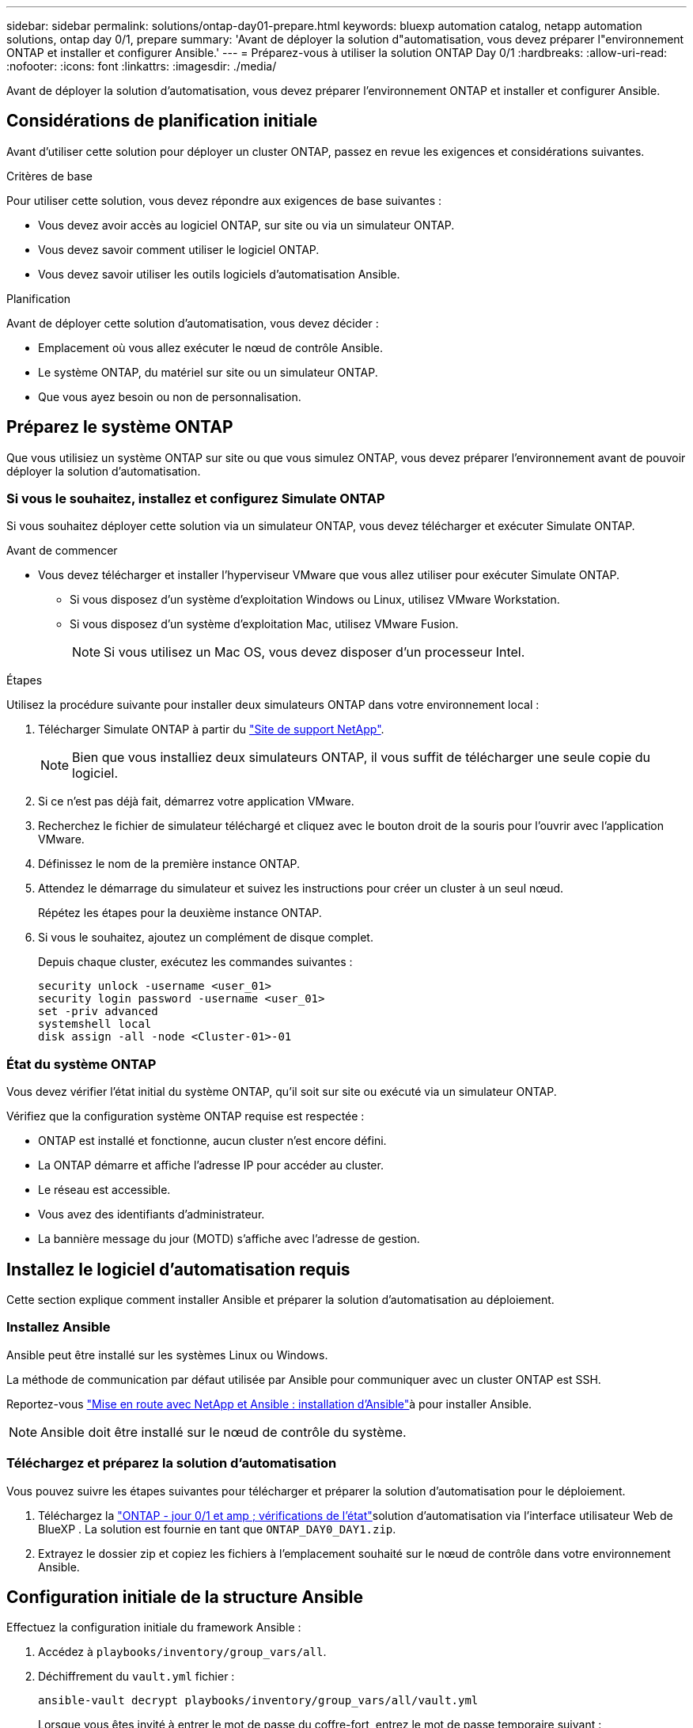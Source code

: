 ---
sidebar: sidebar 
permalink: solutions/ontap-day01-prepare.html 
keywords: bluexp automation catalog, netapp automation solutions, ontap day 0/1, prepare 
summary: 'Avant de déployer la solution d"automatisation, vous devez préparer l"environnement ONTAP et installer et configurer Ansible.' 
---
= Préparez-vous à utiliser la solution ONTAP Day 0/1
:hardbreaks:
:allow-uri-read: 
:nofooter: 
:icons: font
:linkattrs: 
:imagesdir: ./media/


[role="lead"]
Avant de déployer la solution d'automatisation, vous devez préparer l'environnement ONTAP et installer et configurer Ansible.



== Considérations de planification initiale

Avant d'utiliser cette solution pour déployer un cluster ONTAP, passez en revue les exigences et considérations suivantes.

.Critères de base
Pour utiliser cette solution, vous devez répondre aux exigences de base suivantes :

* Vous devez avoir accès au logiciel ONTAP, sur site ou via un simulateur ONTAP.
* Vous devez savoir comment utiliser le logiciel ONTAP.
* Vous devez savoir utiliser les outils logiciels d'automatisation Ansible.


.Planification
Avant de déployer cette solution d'automatisation, vous devez décider :

* Emplacement où vous allez exécuter le nœud de contrôle Ansible.
* Le système ONTAP, du matériel sur site ou un simulateur ONTAP.
* Que vous ayez besoin ou non de personnalisation.




== Préparez le système ONTAP

Que vous utilisiez un système ONTAP sur site ou que vous simulez ONTAP, vous devez préparer l'environnement avant de pouvoir déployer la solution d'automatisation.



=== Si vous le souhaitez, installez et configurez Simulate ONTAP

Si vous souhaitez déployer cette solution via un simulateur ONTAP, vous devez télécharger et exécuter Simulate ONTAP.

.Avant de commencer
* Vous devez télécharger et installer l'hyperviseur VMware que vous allez utiliser pour exécuter Simulate ONTAP.
+
** Si vous disposez d'un système d'exploitation Windows ou Linux, utilisez VMware Workstation.
** Si vous disposez d'un système d'exploitation Mac, utilisez VMware Fusion.
+

NOTE: Si vous utilisez un Mac OS, vous devez disposer d'un processeur Intel.





.Étapes
Utilisez la procédure suivante pour installer deux simulateurs ONTAP dans votre environnement local :

. Télécharger Simulate ONTAP à partir du link:https://mysupport.netapp.com/site/tools/tool-eula/simulate-ontap["Site de support NetApp"^].
+

NOTE: Bien que vous installiez deux simulateurs ONTAP, il vous suffit de télécharger une seule copie du logiciel.

. Si ce n'est pas déjà fait, démarrez votre application VMware.
. Recherchez le fichier de simulateur téléchargé et cliquez avec le bouton droit de la souris pour l'ouvrir avec l'application VMware.
. Définissez le nom de la première instance ONTAP.
. Attendez le démarrage du simulateur et suivez les instructions pour créer un cluster à un seul nœud.
+
Répétez les étapes pour la deuxième instance ONTAP.

. Si vous le souhaitez, ajoutez un complément de disque complet.
+
Depuis chaque cluster, exécutez les commandes suivantes :

+
[source, cli]
----
security unlock -username <user_01>
security login password -username <user_01>
set -priv advanced
systemshell local
disk assign -all -node <Cluster-01>-01
----




=== État du système ONTAP

Vous devez vérifier l'état initial du système ONTAP, qu'il soit sur site ou exécuté via un simulateur ONTAP.

Vérifiez que la configuration système ONTAP requise est respectée :

* ONTAP est installé et fonctionne, aucun cluster n'est encore défini.
* La ONTAP démarre et affiche l'adresse IP pour accéder au cluster.
* Le réseau est accessible.
* Vous avez des identifiants d'administrateur.
* La bannière message du jour (MOTD) s'affiche avec l'adresse de gestion.




== Installez le logiciel d'automatisation requis

Cette section explique comment installer Ansible et préparer la solution d'automatisation au déploiement.



=== Installez Ansible

Ansible peut être installé sur les systèmes Linux ou Windows.

La méthode de communication par défaut utilisée par Ansible pour communiquer avec un cluster ONTAP est SSH.

Reportez-vous link:https://netapp.io/2018/10/08/getting-started-with-netapp-and-ansible-install-ansible/["Mise en route avec NetApp et Ansible : installation d'Ansible"^]à pour installer Ansible.


NOTE: Ansible doit être installé sur le nœud de contrôle du système.



=== Téléchargez et préparez la solution d'automatisation

Vous pouvez suivre les étapes suivantes pour télécharger et préparer la solution d'automatisation pour le déploiement.

. Téléchargez la link:https://console.bluexp.netapp.com/automationCatalog["ONTAP - jour 0/1 et amp ; vérifications de l'état"^]solution d'automatisation via l'interface utilisateur Web de BlueXP . La solution est fournie en tant que `ONTAP_DAY0_DAY1.zip`.
. Extrayez le dossier zip et copiez les fichiers à l'emplacement souhaité sur le nœud de contrôle dans votre environnement Ansible.




== Configuration initiale de la structure Ansible

Effectuez la configuration initiale du framework Ansible :

. Accédez à `playbooks/inventory/group_vars/all`.
. Déchiffrement du `vault.yml` fichier :
+
`ansible-vault decrypt playbooks/inventory/group_vars/all/vault.yml`

+
Lorsque vous êtes invité à entrer le mot de passe du coffre-fort, entrez le mot de passe temporaire suivant :

+
`NetApp123!`

+

IMPORTANT: « NetApp123! » Est un mot de passe temporaire permettant de décrypter `vault.yml` le fichier et le mot de passe du coffre-fort correspondant. Après la première utilisation, vous *devez* crypter le fichier à l'aide de votre propre mot de passe.

. Modifiez les fichiers Ansible suivants :
+
** `clusters.yml` - Modifiez les valeurs de ce fichier en fonction de votre environnement.
** `vault.yml` - Après avoir décrypté le fichier, modifiez les valeurs du cluster ONTAP, du nom d'utilisateur et du mot de passe en fonction de votre environnement.
** `cfg.yml` - Définissez le chemin d'accès au fichier pour `log2file` et `show_request` sous `cfg` à `True` pour afficher le `raw_service_request`.
+
La `raw_service_request` variable s'affiche dans les fichiers journaux et pendant l'exécution.

+

NOTE: Chaque fichier répertorié contient des commentaires avec des instructions sur la façon de le modifier en fonction de vos besoins.



. Re-crypter le `vault.yml` fichier :
+
`ansible-vault encrypt playbooks/inventory/group_vars/all/vault.yml`

+

NOTE: Vous êtes invité à choisir un nouveau mot de passe pour le coffre-fort lors du cryptage.

. Accédez à `playbooks/inventory/hosts` un interpréteur Python valide et définissez-le.
. Déployer le `framework_test` service :
+
La commande suivante exécute le `na_ontap_info` module avec une `gather_subset` valeur de `cluster_identity_info`. Cette opération valide que la configuration de base est correcte et vérifie que vous pouvez communiquer avec le cluster.

+
[source, cli]
----
ansible-playbook -i inventory/hosts site.yml -e cluster_name=<CLUSTER_NAME>
-e logic_operation=framework-test
----
+
Exécutez la commande pour chaque cluster.

+
Si le résultat est réussi, vous devriez voir un résultat similaire à l'exemple suivant :

+
[listing]
----
PLAY RECAP *********************************************************************************
localhost : ok=12 changed=1 unreachable=0 failed=0 skipped=6
The key is ‘rescued=0’ and ‘failed=0’..
----

